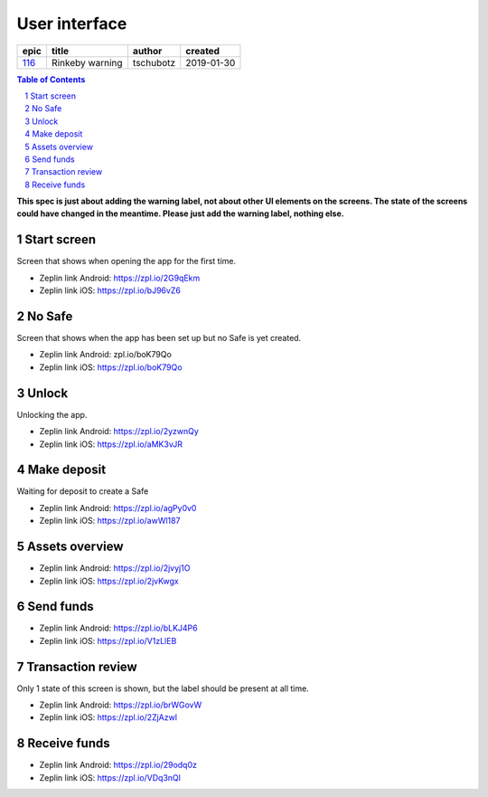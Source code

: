 =====================
User interface
=====================

======  ===============  =========  ==========
 epic        title        author     created
======  ===============  =========  ==========
`116`_  Rinkeby warning  tschubotz  2019-01-30
======  ===============  =========  ==========

.. _116: https://github.com/gnosis/safe/issues/116

.. sectnum::
.. contents:: Table of Contents
    :local:
    :depth: 2

**This spec is just about adding the warning label, not about other UI
elements on the screens. The state of the screens could have changed in
the meantime. Please just add the warning label, nothing else.**

Start screen
------------------

Screen that shows when opening the app for the first time.

.. raw:: html

  <img src="screens/android/start_screen.png" width="320px"/>

.. raw:: html

  <img src="screens/ios/start_screen.png" width="320px"/>

* Zeplin link Android: https://zpl.io/2G9qEkm
* Zeplin link iOS: https://zpl.io/bJ96vZ6


No Safe
------------------

Screen that shows when the app has been set up but no Safe is yet created.

.. raw:: html

  <img src="screens/android/no_safe.png" width="320px"/>

.. raw:: html

  <img src="screens/ios/no_safe.png" width="320px"/>

* Zeplin link Android: zpl.io/boK79Qo
* Zeplin link iOS: https://zpl.io/boK79Qo


Unlock
------------------

Unlocking the app.

.. raw:: html

  <img src="screens/android/unlock.png" width="320px"/>

.. raw:: html

  <img src="screens/ios/unlock.png" width="320px"/>

* Zeplin link Android: https://zpl.io/2yzwnQy
* Zeplin link iOS: https://zpl.io/aMK3vJR


Make deposit
------------------

Waiting for deposit to create a Safe

.. raw:: html

  <img src="screens/android/make_deposit.png" width="320px"/>

.. raw:: html

  <img src="screens/ios/make_deposit.png" width="320px"/>

* Zeplin link Android: https://zpl.io/agPy0v0
* Zeplin link iOS: https://zpl.io/awWl187


Assets overview
------------------

.. raw:: html

  <img src="screens/android/assets_overview.png" width="320px"/>

.. raw:: html

  <img src="screens/ios/assets_overview.png" width="320px"/>

* Zeplin link Android: https://zpl.io/2jvyj1O
* Zeplin link iOS: https://zpl.io/2jvKwgx


Send funds
------------------

.. raw:: html

  <img src="screens/android/send_funds.png" width="320px"/>

.. raw:: html

  <img src="screens/ios/send_funds.png" width="320px"/>

* Zeplin link Android: https://zpl.io/bLKJ4P6
* Zeplin link iOS: https://zpl.io/V1zLlEB


Transaction review
------------------

Only 1 state of this screen is shown, but the label should be present
at all time.

.. raw:: html

  <img src="screens/android/transaction_review.png" width="320px"/>

.. raw:: html

  <img src="screens/ios/transaction_review.png" width="320px"/>

* Zeplin link Android: https://zpl.io/brWGovW
* Zeplin link iOS: https://zpl.io/2ZjAzwl


Receive funds
------------------

.. raw:: html

  <img src="screens/android/receive_funds.png" width="320px"/>

.. raw:: html

  <img src="screens/ios/receive_funds.png" width="320px"/>

* Zeplin link Android: https://zpl.io/29odq0z
* Zeplin link iOS: https://zpl.io/VDq3nQl
